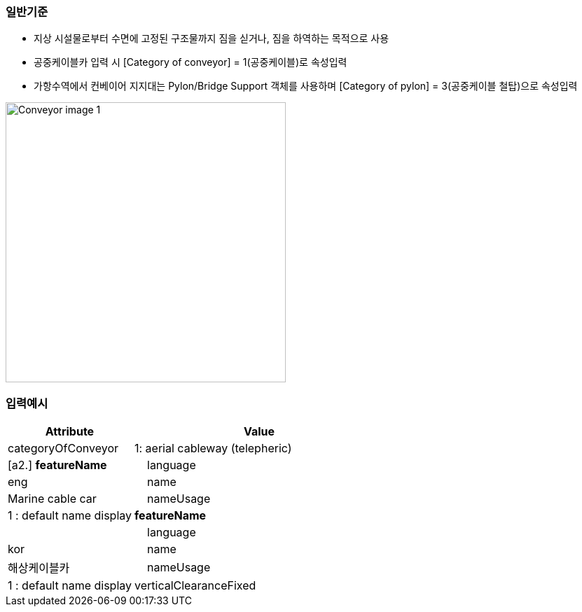 // tag::Conveyor[]
=== 일반기준
- 지상 시설물로부터 수면에 고정된 구조물까지 짐을 싣거나, 짐을 하역하는 목적으로 사용
- 공중케이블카 입력 시 [Category of conveyor] = 1(공중케이블)로 속성입력
- 가항수역에서 컨베이어 지지대는 Pylon/Bridge Support 객체를 사용하며 [Category of pylon] = 3(공중케이블 철탑)으로 속성입력

image::../images/Conveyor_image-1.png[width=400,align=center]


=== 입력예시

[cols="1,2", options="header"]
|===
|Attribute |Value

|categoryOfConveyor|1: aerial cableway (telepheric)
|[a2.] **featureName**
|    language|eng
|    name|Marine cable car
|    nameUsage|1 : default name display
|**featureName**|
|    language|kor
|    name|해상케이블카
|    nameUsage|1 : default name display
|verticalClearanceFixed|33
|===




// end::Conveyor[]
